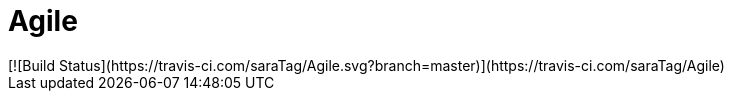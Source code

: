 # Agile
[![Build Status](https://travis-ci.com/saraTag/Agile.svg?branch=master)](https://travis-ci.com/saraTag/Agile)
